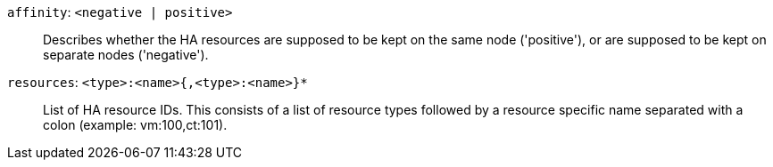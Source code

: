 `affinity`: `<negative | positive>` ::

Describes whether the HA resources are supposed to be kept on the same node ('positive'), or are supposed to be kept on separate nodes ('negative').

`resources`: `<type>:<name>{,<type>:<name>}*` ::

List of HA resource IDs. This consists of a list of resource types followed by a resource specific name separated with a colon (example: vm:100,ct:101).

